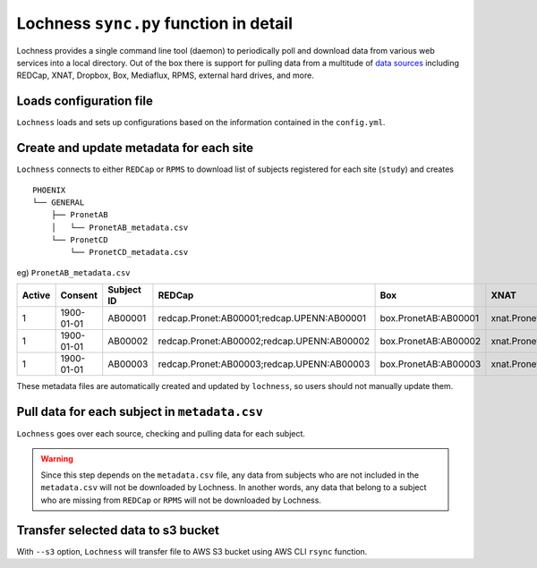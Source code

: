 Lochness ``sync.py`` function in detail
=======================================

Lochness provides a single command line tool (daemon) to periodically poll
and download data from various web services into a local directory. Out of
the box there is support for pulling data from a multitude of 
`data sources <data_sources.html>`_ including REDCap, XNAT, Dropbox, Box,
Mediaflux, RPMS, external hard drives, and more.


Loads configuration file
------------------------
``Lochness`` loads and sets up configurations based on the information
contained in the ``config.yml``.



Create and update metadata for each site
----------------------------------------
``Lochness`` connects to either ``REDCap`` or ``RPMS`` to download list of
subjects registered for each site (``study``) and creates ::

    PHOENIX
    └── GENERAL
        ├── PronetAB
        │   └── PronetAB_metadata.csv
        └── PronetCD
            └── PronetCD_metadata.csv


eg) ``PronetAB_metadata.csv``

.. csv-table:: 
   :header: "Active", "Consent", "Subject ID", "REDCap", "Box", "XNAT", "Mindlamp"

    1,1900-01-01,AB00001,redcap.Pronet:AB00001;redcap.UPENN:AB00001,box.PronetAB:AB00001,xnat.PronetAB:`*`:AB00001,mindlamp.PronetAB:108230
    1,1900-01-01,AB00002,redcap.Pronet:AB00002;redcap.UPENN:AB00002,box.PronetAB:AB00002,xnat.PronetAB:`*`:AB00002,mindlamp.PronetAB:801230
    1,1900-01-01,AB00003,redcap.Pronet:AB00003;redcap.UPENN:AB00003,box.PronetAB:AB00003,xnat.PronetAB:`*`:AB00003,mindlamp.PronetAB:208103


These metadata files are automatically created and updated by ``lochness``, so
users should not manually update them.


Pull data for each subject in ``metadata.csv``
----------------------------------------------
``Lochness`` goes over each source, checking and pulling data for each subject.

.. warning ::

   Since this step depends on the ``metadata.csv`` file, any data from subjects
   who are not included in the ``metadata.csv`` will not be downloaded by
   Lochness. In another words, any data that belong to a subject who are
   missing from ``REDCap`` or ``RPMS`` will not be downloaded by Lochness.


Transfer selected data to s3 bucket
------------------------------------
With ``--s3`` option, ``Lochness`` will transfer file to AWS S3 bucket using
AWS CLI ``rsync`` function.


